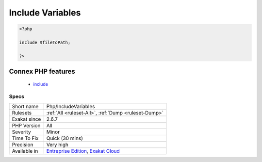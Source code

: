 .. _php-includevariables:

.. _include-variables:

Include Variables
+++++++++++++++++

.. meta\:\:
	:description:
		Include Variables: This rule reports when ``include``, ``require`` and its cousins, are used with a variable, or any data container.
	:twitter:card: summary_large_image
	:twitter:site: @exakat
	:twitter:title: Include Variables
	:twitter:description: Include Variables: This rule reports when ``include``, ``require`` and its cousins, are used with a variable, or any data container
	:twitter:creator: @exakat
	:twitter:image:src: https://www.exakat.io/wp-content/uploads/2020/06/logo-exakat.png
	:og:image: https://www.exakat.io/wp-content/uploads/2020/06/logo-exakat.png
	:og:title: Include Variables
	:og:type: article
	:og:description: This rule reports when ``include``, ``require`` and its cousins, are used with a variable, or any data container
	:og:url: https://php-tips.readthedocs.io/en/latest/tips/Php/IncludeVariables.html
	:og:locale: en
  This rule reports when ``include``, ``require`` and its cousins, are used with a variable, or any data container. This is a dynamic inclusion.

.. code-block:: php
   
   <?php
   
   include $fileToPath;
   
   ?>
Connex PHP features
-------------------

  + `include <https://php-dictionary.readthedocs.io/en/latest/dictionary/include.ini.html>`_


Specs
_____

+--------------+-------------------------------------------------------------------------------------------------------------------------+
| Short name   | Php/IncludeVariables                                                                                                    |
+--------------+-------------------------------------------------------------------------------------------------------------------------+
| Rulesets     | :ref:`All <ruleset-All>`, :ref:`Dump <ruleset-Dump>`                                                                    |
+--------------+-------------------------------------------------------------------------------------------------------------------------+
| Exakat since | 2.6.7                                                                                                                   |
+--------------+-------------------------------------------------------------------------------------------------------------------------+
| PHP Version  | All                                                                                                                     |
+--------------+-------------------------------------------------------------------------------------------------------------------------+
| Severity     | Minor                                                                                                                   |
+--------------+-------------------------------------------------------------------------------------------------------------------------+
| Time To Fix  | Quick (30 mins)                                                                                                         |
+--------------+-------------------------------------------------------------------------------------------------------------------------+
| Precision    | Very high                                                                                                               |
+--------------+-------------------------------------------------------------------------------------------------------------------------+
| Available in | `Entreprise Edition <https://www.exakat.io/entreprise-edition>`_, `Exakat Cloud <https://www.exakat.io/exakat-cloud/>`_ |
+--------------+-------------------------------------------------------------------------------------------------------------------------+


